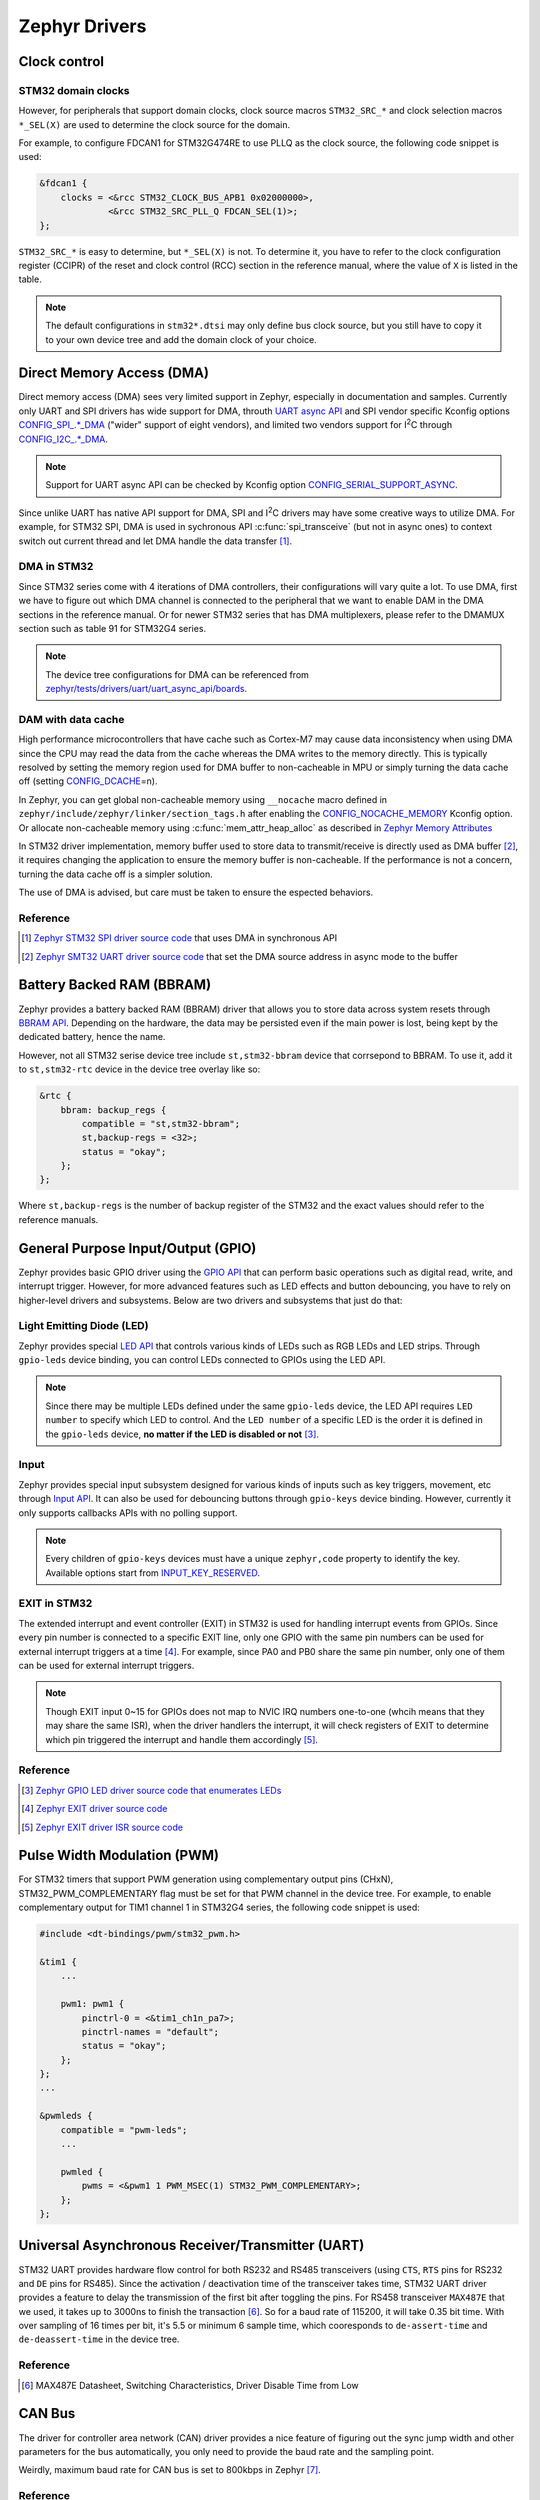 .. _notes_drivers:

==============
Zephyr Drivers
==============

Clock control
=============

STM32 domain clocks
-------------------

However, for peripherals that support domain clocks, clock source macros
``STM32_SRC_*`` and clock selection macros ``*_SEL(X)`` are used to determine
the clock source for the domain.

For example, to configure FDCAN1 for STM32G474RE to use PLLQ as the clock
source, the following code snippet is used:

.. code-block:: dts

   &fdcan1 {
       clocks = <&rcc STM32_CLOCK_BUS_APB1 0x02000000>,
                <&rcc STM32_SRC_PLL_Q FDCAN_SEL(1)>;
   };

``STM32_SRC_*`` is easy to determine, but ``*_SEL(X)`` is not. To determine it,
you have to refer to the clock configuration register (CCIPR) of the reset and
clock control (RCC) section in the reference manual, where the value of ``X`` is
listed in the table.

.. note::

   The default configurations in ``stm32*.dtsi`` may only define bus clock
   source, but you still have to copy it to your own device tree and add the
   domain clock of your choice.

Direct Memory Access (DMA)
==========================

Direct memory access (DMA) sees very limited support in Zephyr, especially in
documentation and samples. Currently only UART and SPI drivers has wide support
for DMA, throuth `UART async API
<https://docs.zephyrproject.org/3.6.0/reference/peripherals/uart.html#uart-async-api>`_
and SPI vendor specific Kconfig options `CONFIG_SPI_.*_DMA
<https://docs.zephyrproject.org/3.6.0/kconfig.html#!CONFIG_SPI_.*DMA>`_ ("wider"
support of eight vendors), and limited two vendors support for I\ :sup:`2`\ C
through `CONFIG_I2C_.*_DMA
<https://docs.zephyrproject.org/3.6.0/kconfig.html#!CONFIG_I2C_.*DMA>`_.

.. note::

   Support for UART async API can be checked by Kconfig option
   `CONFIG_SERIAL_SUPPORT_ASYNC
   <https://docs.zephyrproject.org/3.7.0/kconfig.html#CONFIG_SERIAL_SUPPORT_ASYNC>`_.

Since unlike UART has native API support for DMA, SPI and I\ :sup:`2`\ C drivers
may have some creative ways to utilize DMA. For example, for STM32 SPI, DMA is
used in sychronous API :c:func:`spi_transceive` (but not in async ones) to
context switch out current thread and let DMA handle the data transfer [#]_.

DMA in STM32
------------

Since STM32 series come with 4 iterations of DMA controllers, their
configurations will vary quite a lot. To use DMA, first we have to figure out
which DMA channel is connected to the peripheral that we want to enable DAM in
the DMA sections in the reference manual. Or for newer STM32 series that has DMA
multiplexers, please refer to the DMAMUX section such as table 91 for STM32G4
series.

.. note::
  
   The device tree configurations for DMA can be referenced from
   `zephyr/tests/drivers/uart/uart_async_api/boards
   <https://github.com/zephyrproject-rtos/zephyr/tree/v4.0.0/tests/drivers/uart/uart_async_api/boards>`_.

DAM with data cache
-------------------

High performance microcontrollers that have cache such as Cortex-M7 may cause
data inconsistency when using DMA since the CPU may read the data from the cache
whereas the DMA writes to the memory directly. This is typically resolved by
setting the memory region used for DMA buffer to non-cacheable in MPU or simply
turning the data cache off (setting `CONFIG_DCACHE
<https://docs.zephyrproject.org/4.0.0/kconfig.html#!CONFIG_DCACHE>`_\=n).

In Zephyr, you can get global non-cacheable memory using ``__nocache`` macro
defined in ``zephyr/include/zephyr/linker/section_tags.h`` after enabling the
`CONFIG_NOCACHE_MEMORY
<https://docs.zephyrproject.org/4.0.0/kconfig.html#!CONFIG_NOCACHE_MEMORY>`_
Kconfig option. Or allocate non-cacheable memory using
:c:func:`mem_attr_heap_alloc` as described in `Zephyr Memory Attributes
<https://docs.zephyrproject.org/4.0.0/services/mem_mgmt/index.html>`_

In STM32 driver implementation, memory buffer used to store data to
transmit/receive is directly used as DMA buffer [#]_, it requires changing the
application to ensure the memory buffer is non-cacheable. If the performance is
not a concern, turning the data cache off is a simpler solution.

The use of DMA is advised, but care must be taken to ensure the espected
behaviors.

Reference
---------

.. [#] `Zephyr STM32 SPI driver source code
   <https://github.com/zephyrproject-rtos/zephyr/blob/v3.6.0/drivers/spi/spi_ll_stm32.c#L1080>`_
   that uses DMA in synchronous API
.. [#] `Zephyr SMT32 UART driver source code
   <https://github.com/zephyrproject-rtos/zephyr/blob/v4.0.0/drivers/serial/uart_stm32.c#L1580>`_
   that set the DMA source address in async mode to the buffer

Battery Backed RAM (BBRAM)
==========================

Zephyr provides a battery backed RAM (BBRAM) driver that allows you to store
data across system resets through `BBRAM API
<https://docs.zephyrproject.org/3.6.0/hardware/peripherals/bbram.html>`_.
Depending on the hardware, the data may be persisted even if the main power is
lost, being kept by the dedicated battery, hence the name.

However, not all STM32 serise device tree include ``st,stm32-bbram`` device that
corrsepond to BBRAM. To use it, add it to ``st,stm32-rtc`` device in the device
tree overlay like so:

.. code-block:: dts

   &rtc {
       bbram: backup_regs {
           compatible = "st,stm32-bbram";
           st,backup-regs = <32>;
           status = "okay";
       };
   };

Where ``st,backup-regs`` is the number of backup register of the STM32 and
the exact values should refer to the reference manuals.

General Purpose Input/Output (GPIO)
===================================

Zephyr provides basic GPIO driver using the `GPIO API
<https://docs.zephyrproject.org/3.6.0/hardware/peripherals/gpio.html>`_ that can
perform basic operations such as digital read, write, and interrupt trigger.
However, for more advanced features such as LED effects and button debouncing,
you have to rely on higher-level drivers and subsystems. Below are two drivers
and subsystems that just do that:

Light Emitting Diode (LED)
--------------------------

Zephyr provides special `LED API
<https://docs.zephyrproject.org/3.6.0/hardware/peripherals/led.html>`_ that
controls various kinds of LEDs such as RGB LEDs and LED strips. Through
``gpio-leds`` device binding, you can control LEDs connected to GPIOs using the
LED API.

.. note::

   Since there may be multiple LEDs defined under the same ``gpio-leds`` device,
   the LED API requires ``LED number`` to specify which LED to control. And the
   ``LED number`` of a specific LED is the order it is defined in the
   ``gpio-leds`` device, **no matter if the LED is disabled or not** [#]_.

Input
-----

Zephyr provides special input subsystem designed for various kinds of inputs
such as key triggers, movement, etc through `Input API
<https://docs.zephyrproject.org/3.6.0/services/input/index.html>`_. It can also
be used for debouncing buttons through ``gpio-keys`` device binding. However,
currently it only supports callbacks APIs with no polling support.

.. note::

   Every children of ``gpio-keys`` devices must have a unique ``zephyr,code``
   property to identify the key. Available options start from `INPUT_KEY_RESERVED
   <https://docs.zephyrproject.org/3.6.0/services/input/index.html#c.INPUT_KEY_RESERVED>`_.

EXIT in STM32
-------------

The extended interrupt and event controller (EXIT) in STM32 is used for handling
interrupt events from GPIOs. Since every pin number is connected to a specific
EXIT line, only one GPIO with the same pin numbers can be used for external
interrupt triggers at a time [#]_. For example, since PA0 and PB0 share the same
pin number, only one of them can be used for external interrupt triggers.

.. note::

   Though EXIT input 0~15 for GPIOs does not map to NVIC IRQ numbers one-to-one
   (whcih means that they may share the same ISR), when the driver handlers the
   interrupt, it will check registers of EXIT to determine which pin triggered
   the interrupt and handle them accordingly [#]_.

Reference
---------

.. [#] `Zephyr GPIO LED driver source code that enumerates LEDs
   <https://github.com/zephyrproject-rtos/zephyr/blob/v4.0.0/drivers/led/led_gpio.c#L88>`_
.. [#] `Zephyr EXIT driver source code
   <https://github.com/zephyrproject-rtos/zephyr/blob/v3.7.0/drivers/interrupt_controller/intc_exti_stm32.c#L245>`_
.. [#] `Zephyr EXIT driver ISR source code
   <https://github.com/zephyrproject-rtos/zephyr/blob/v3.7.0/drivers/interrupt_controller/intc_exti_stm32.c#L170>`_

Pulse Width Modulation (PWM)
============================

For STM32 timers that support PWM generation using complementary output pins
(CHxN), STM32_PWM_COMPLEMENTARY flag must be set for that PWM channel in the
device tree. For example, to enable complementary output for TIM1 channel 1 in
STM32G4 series, the following code snippet is used:

.. code-block:: dts

   #include <dt-bindings/pwm/stm32_pwm.h>

   &tim1 {
       ...

       pwm1: pwm1 {
           pinctrl-0 = <&tim1_ch1n_pa7>;
           pinctrl-names = "default";
           status = "okay";
       };
   };
   ...

   &pwmleds {
       compatible = "pwm-leds";
       ...

       pwmled {
           pwms = <&pwm1 1 PWM_MSEC(1) STM32_PWM_COMPLEMENTARY>;
       };
   };

Universal Asynchronous Receiver/Transmitter (UART)
==================================================

STM32 UART provides hardware flow control for both RS232 and RS485 transceivers
(using ``CTS``, ``RTS`` pins for RS232 and ``DE`` pins for RS485). Since the
activation / deactivation time of the transceiver takes time, STM32 UART driver
provides a feature to delay the transmission of the first bit after toggling the
pins. For RS458 transceiver ``MAX487E`` that we used, it takes up to 3000ns to
finish the transaction [#]_. So for a baud rate of 115200, it will take 0.35 bit
time. With over sampling of 16 times per bit, it's 5.5 or minimum 6 sample time,
which cooresponds to ``de-assert-time`` and ``de-deassert-time`` in the device
tree.

Reference
---------

.. [#] MAX487E Datasheet, Switching Characteristics, Driver Disable Time from
   Low

CAN Bus
=======

The driver for controller area network (CAN) driver provides a nice feature of
figuring out the sync jump width and other parameters for the bus automatically,
you only need to provide the baud rate and the sampling point.

Weirdly, maximum baud rate for CAN bus is set to 800kbps in Zephyr [#]_.

Reference
---------

.. [#] `Zephyr CAN driver source code
   <https://github.com/zephyrproject-rtos/zephyr/blob/v3.6.0/include/zephyr/drivers/can/can_mcan.h#L1322>`_
   that limits the maximum baud rate to 800kbps

Secure Digital Input Output (SDIO)
==================================

Typically, microcontrollers provide SDIO bus controllers to connect SD cards or 
MultiMedia cards such as `espressif,esp32-sdhc-slot
<https://docs.zephyrproject.org/4.0.0/build/dts/api/bindings/sdhc/espressif%2Cesp32-sdhc-slot.html#dtbinding-espressif-esp32-sdhc-slot>`_
native SDIO controller or SDIO in SPI mode `zephyr,sdhc-spi-slot
<https://docs.zephyrproject.org/4.0.0/build/dts/api/bindings/sdhc/zephyr%2Csdhc-spi-slot.html#dtbinding-zephyr-sdhc-spi-slot>`_
device bindings and they are marked as ``sd bus`` in Zephyr and implements the
`SDHC API
<https://docs.zephyrproject.org/4.0.0/hardware/peripherals/sdhc.html>`_. Such
API can then be used to connect to SD card using `zephyr,sdmmc-disk
<https://docs.zephyrproject.org/4.0.0/build/dts/api/bindings/sd/zephyr%2Csdmmc-disk.html#dtbinding-zephyr-sdmmc-disk>`_
or MMC using `zephyr,mmc-disk
<https://docs.zephyrproject.org/4.0.0/build/dts/api/bindings/sd/zephyr%2Cmmc-disk.html#dtbinding-zephyr-mmc-disk>`_
device bindings that implements `disk access API
<https://docs.zephyrproject.org/4.0.0/doxygen/html/group__disk__access__interface.html>`_
for file system.

However, currently STM32 drivers for SDIO does not expose the SDHC API, but
rather directly defines `st,stm32-sdmmc
<https://docs.zephyrproject.org/4.0.0/build/dts/api/bindings/mmc/st%2Cstm32-sdmmc.html#dtbinding-st-stm32-sdmmc>`_
device binging that directly implements the disk access API. This means that
STM32 microcontrollers are not able to connect other devices such as WiFi
modules that uses SDIO and cannot be tested by tests for SDHC controllers such
as ``tests/drivers/sdhc`` or ``tests/subsys/sd/sdmmc`` which requires generic
``zephyr,sdmmc-disk`` binding.

Real Time I/O (RTIO)
====================

`RTIO <https://docs.zephyrproject.org/4.0.0/services/rtio/index.html>`_ is a set
of interfaces inspired by Linux's ``io_uring`` that facilitates multiplexed
asynchronous I/O operations. After its adoption in 3.4.0, it has quickly become
the norm for defining new APIs for asynchronous I/O operations in Zephyr but
currently only includes I2C, SPI, and sensor drivers. Today still very few
drivers natively support RTIO (i.e. use DMA or other coprocessors for true
asynchronous transaction), threre are fallbacks that wraps the synchronous API
to RTIO API for the above three drivers [#]_ [#]_ [#]_.

The official documentation does not provide much information about the use of
RTIO, but you can refer to the code and comments in `I2C lookpack sample
<https://docs.zephyrproject.org/4.0.0/samples/drivers/i2c/rtio_loopback/README.html#i2c-rtio-loopback>`_
for a sample usage of RTIO and `RTIO reference
<https://docs.zephyrproject.org/4.0.0/doxygen/html/group__rtio.html>`_ for API
documentation.

Work Request
------------

Aside from relaying on interrupts to achieve non-blocking operations, RTIO also
provides work request API to dispatch work that requires blocking operations
such as the aforementioned fallbacks.

.. note::

   The work request API is neither documented in RTIO documentation nor in a
   doxygen group that can be referenced from the RTIO group. It's only available
   in `its file reference
   <https://docs.zephyrproject.org/4.0.0/doxygen/html/work_8h.html>`_.

References
----------

.. [#] `SPI driver source code
   <https://github.com/zephyrproject-rtos/zephyr/blob/v4.0.0/drivers/spi/spi_rtio.c>`_
   for RTIO fallback
.. [#] `I2C driver source code
   <https://github.com/zephyrproject-rtos/zephyr/blob/v4.0.0/drivers/i2c/i2c_rtio_default.c>`_
   for RTIO fallback
.. [#] `Sensor driver source code
   <https://github.com/zephyrproject-rtos/zephyr/blob/v4.0.0/drivers/sensor/default_rtio_sensor.c>`_
   for RTIO fallback

Sensors
=======

Asynchronous API
----------------

Sensor async API is built on top of RTIO, its usage can be referenced from the
`sensor read and decode
<https://docs.zephyrproject.org/4.0.0/hardware/peripherals/sensor/read_and_decode.html>`_
documentation.

To create a new sensor driver that support sensor async API, both the decoder
API and the async read initialization (:c:member:`sensor_driver_api.submit`) can
be referenced from `default_rtio_sensor.c
<https://github.com/zephyrproject-rtos/zephyr/blob/v4.0.0/drivers/sensor/default_rtio_sensor.c>`_.
Since default implementation for ``submit`` does not support streaming, the
implementation of it can be referenced from existing drivers such as
`adxl345_stream.c
<https://github.com/zephyrproject-rtos/zephyr/blob/v4.0.0/drivers/sensor/adi/adxl345/adxl345_stream.c>`_. 
